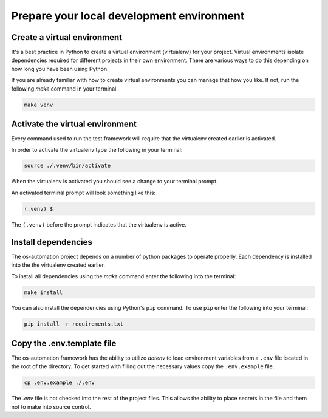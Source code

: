 .. _local_dev:

##########################################
Prepare your local development environment
##########################################

Create a virtual environment
----------------------------

It's a best practice in Python to create a virtual environment (virtualenv) for
your project. Virtual environments isolate dependencies required for different
projects in their own environment. There are various ways to do this depending
on how long you have been using Python.

If you are already familiar with how to create virtual environments you can
manage that how you like. If not, run the following `make` command in your
terminal.

.. code-block:: bash

    make venv

Activate the virtual environment
--------------------------------

Every command used to run the test framework will require that the virtualenv
created earlier is activated.

In order to activate the virtualenv type the following in your terminal:

.. code-block:: bash

    source ./.venv/bin/activate

When the virtualenv is activated you should see a change to your terminal prompt.

An activated terminal prompt will look something like this:

.. code-block:: bash

    (.venv) $

The ``(.venv)`` before the prompt indicates that the virtualenv is active.

Install dependencies
--------------------

The os-automation project depends on a number of python packages to operate properly.
Each dependency is installed into the the virtualenv created earlier.

To install all dependencies using the `make` command enter the following into
the terminal:

.. code-block:: bash

    make install

You can also install the dependencies using Python's ``pip`` command. To use ``pip``
enter the following into your terminal:

.. code-block:: bash

    pip install -r requirements.txt

.. seealso::
   One of the practices of the `Twelve-Factor App <https://12factor.net/dependencies>`_
   is proper dependency management. According to the 3rd factor,

       "A twelve-factor app never relies on implicit existence of system-wide packages."

Copy the .env.template file
---------------------------

The os-automation framework has the ability to utilize `dotenv` to load
environment variables from a ``.env`` file located in the root of the directory.
To get started with filling out the necessary values copy the ``.env.example``
file.

.. code-block:: bash

    cp .env.example ./.env

The `.env` file is not checked into the rest of the project files. This allows
the ability to place secrets in the file and them not to make into source control.
